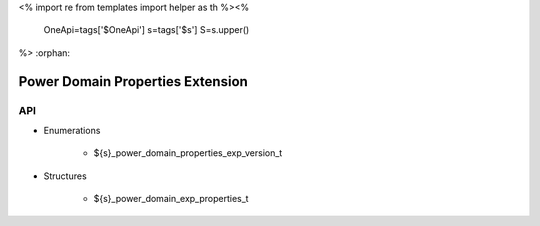 <%
import re
from templates import helper as th
%><%
    OneApi=tags['$OneApi']
    s=tags['$s']
    S=s.upper()
%>
:orphan:

.. _ZES_extension_power_domain_properties:

==================================
 Power Domain Properties Extension
==================================

API
----

* Enumerations

    * ${s}_power_domain_properties_exp_version_t

* Structures

    * ${s}_power_domain_exp_properties_t
